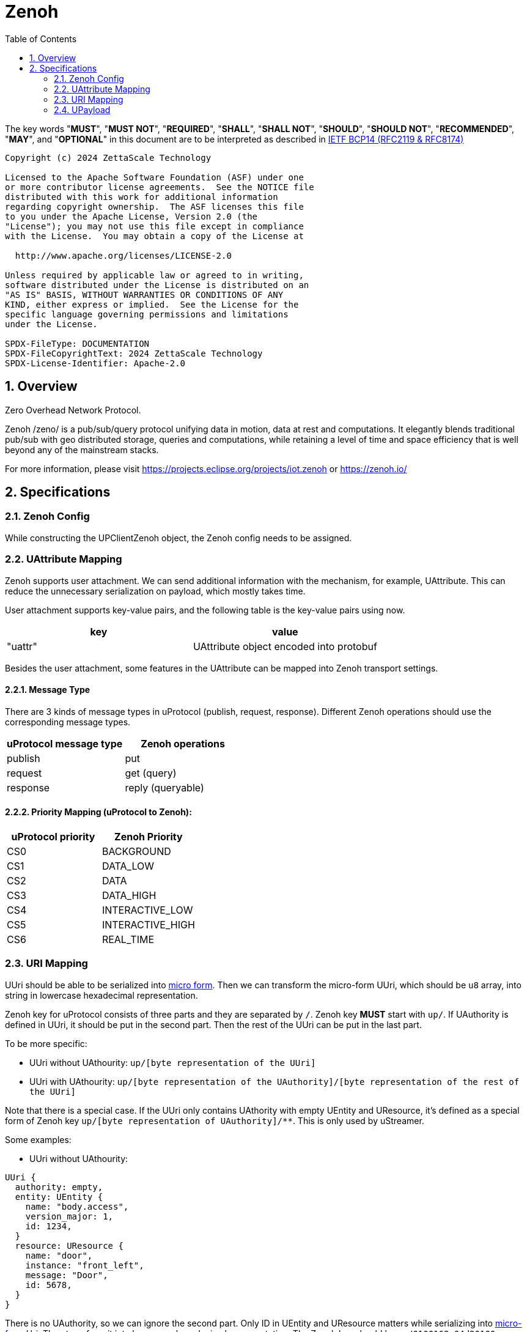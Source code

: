 = Zenoh
:toc:
:sectnums:

The key words "*MUST*", "*MUST NOT*", "*REQUIRED*", "*SHALL*", "*SHALL NOT*", "*SHOULD*", "*SHOULD NOT*", "*RECOMMENDED*", "*MAY*", and "*OPTIONAL*" in this document are to be interpreted as described in https://www.rfc-editor.org/info/bcp14[IETF BCP14 (RFC2119 & RFC8174)]

----
Copyright (c) 2024 ZettaScale Technology

Licensed to the Apache Software Foundation (ASF) under one
or more contributor license agreements.  See the NOTICE file
distributed with this work for additional information
regarding copyright ownership.  The ASF licenses this file
to you under the Apache License, Version 2.0 (the
"License"); you may not use this file except in compliance
with the License.  You may obtain a copy of the License at

  http://www.apache.org/licenses/LICENSE-2.0

Unless required by applicable law or agreed to in writing,
software distributed under the License is distributed on an
"AS IS" BASIS, WITHOUT WARRANTIES OR CONDITIONS OF ANY
KIND, either express or implied.  See the License for the
specific language governing permissions and limitations
under the License.

SPDX-FileType: DOCUMENTATION
SPDX-FileCopyrightText: 2024 ZettaScale Technology
SPDX-License-Identifier: Apache-2.0
----

== Overview

Zero Overhead Network Protocol.

Zenoh /zeno/ is a pub/sub/query protocol unifying data in motion, data at rest and computations. It elegantly blends traditional pub/sub with geo distributed storage, queries and computations, while retaining a level of time and space efficiency that is well beyond any of the mainstream stacks.

For more information, please visit https://projects.eclipse.org/projects/iot.zenoh or https://zenoh.io/

== Specifications

=== Zenoh Config

While constructing the UPClientZenoh object, the Zenoh config needs to be assigned.

=== UAttribute Mapping

Zenoh supports user attachment.
We can send additional information with the mechanism, for example, UAttribute.
This can reduce the unnecessary serialization on payload, which mostly takes time.

User attachment supports key-value pairs, and the following table is the key-value pairs using now.

[cols="1,1"]
|===
| key | value

| "uattr"
| UAttribute object encoded into protobuf
|===

Besides the user attachment, some features in the UAttribute can be mapped into Zenoh transport settings.

==== Message Type

There are 3 kinds of message types in uProtocol (publish, request, response).
Different Zenoh operations should use the corresponding message types.

[cols="1,1"]
|===
| uProtocol message type | Zenoh operations

| publish | put
| request | get (query)
| response | reply (queryable)
|===

==== Priority Mapping (uProtocol to Zenoh):

[cols="1,1"]
|===
| uProtocol priority | Zenoh Priority

| CS0 | BACKGROUND
| CS1 | DATA_LOW
| CS2 | DATA
| CS3 | DATA_HIGH
| CS4 | INTERACTIVE_LOW
| CS5 | INTERACTIVE_HIGH
| CS6 | REAL_TIME
|===

=== URI Mapping

UUri should be able to be serialized into link:../basics/uri.adoc#42-micro-uris[micro form].
Then we can transform the micro-form UUri, which should be `u8` array, into string in lowercase hexadecimal representation.

Zenoh key for uProtocol consists of three parts and they are separated by `/`.
Zenoh key **MUST** start with `up/`.
If UAuthority is defined in UUri, it should be put in the second part.
Then the rest of the UUri can be put in the last part.

To be more specific:

* UUri without UAthourity: `up/[byte representation of the UUri]`
* UUri with UAthourity: `up/[byte representation of the UAuthority]/[byte representation of the rest of the UUri]`

Note that there is a special case. If the UUri only contains UAthority with empty UEntity and UResource,
it's defined as a special form of Zenoh key `up/[byte representation of UAuthority]/**`.
This is only used by uStreamer.

Some examples:

* UUri without UAthourity:

[source]
----
UUri {
  authority: empty,
  entity: UEntity {
    name: "body.access",
    version_major: 1,
    id: 1234,
  }
  resource: UResource {
    name: "door",
    instance: "front_left",
    message: "Door",
    id: 5678,
  }
}
----

There is no UAuthority, so we can ignore the second part.
Only ID in UEntity and UResource matters while serializing into link:../basics/uri.adoc#421-local-micro-uri[micro-form Uri].
Then transform it into lowercase hexadecimal representation.
The Zenoh key should be `up/0100162e04d20100`.

* UUri with UAthourity

[source]
----
UUri {
  authority: UAuthority {
    name: UAuthName,
    number: Id({01, 02, 03, 10, 11, 12})
  },
  entity: empty,
  resource: empty,
}
----

The UAuthority should be serialized into mirco form.
It should be length + serialized UUri in lowercase hexadecimal representation, which is `06` + `0102030a0b0c`.
There is no UEntity and UResource, so it is the special form UUri.
The third part should be `+++**+++`.
Therefore, the Zenoh key is `up/060102030a0b0c/+++**+++`.

=== UPayload

Although UPayload can be encoded into protobuf, it can save a lot of time without encoding.
UPayload consists of three parts: length, format, data.

* Length should only work with shared memory, and we ignore it temporarily.
* Format can be sent with Zenoh encoding. Zenoh supports `Encoding::WithSuffix`. The type here should be `KnownEncoding::AppCustom` and the int32 format is transformed into the string.

[source, rust]
----
Encoding::WithSuffix(
    KnownEncoding::AppCustom,
    payload.format.value().to_string().into(),
)
----

* Zenoh takes data as a buffer simply and sends it directly. Ignore the shared memory (reference) temporarily.
